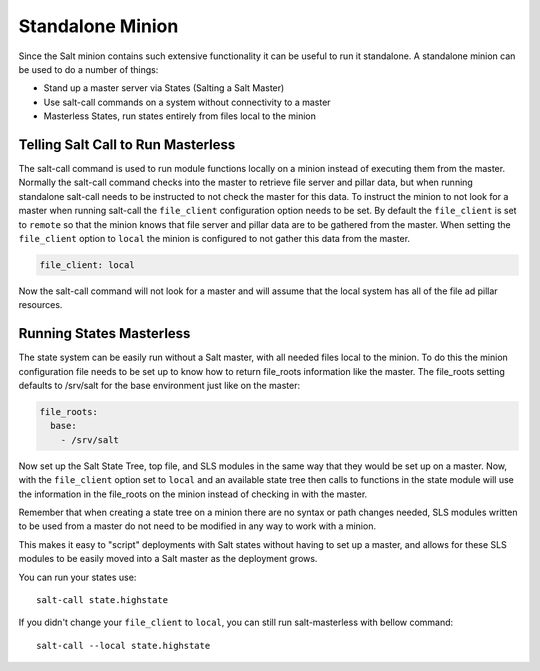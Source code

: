 =================
Standalone Minion
=================

Since the Salt minion contains such extensive functionality it can be useful
to run it standalone. A standalone minion can be used to do a number of
things:

- Stand up a master server via States (Salting a Salt Master)
- Use salt-call commands on a system without connectivity to a master
- Masterless States, run states entirely from files local to the minion

Telling Salt Call to Run Masterless
===================================

The salt-call command is used to run module functions locally on a minion
instead of executing them from the master. Normally the salt-call command
checks into the master to retrieve file server and pillar data, but when running
standalone salt-call needs to be instructed to not check the master for this
data. To instruct the minion to not look for a master when running salt-call
the ``file_client`` configuration option needs to be set. By default the
``file_client`` is set to ``remote`` so that the minion knows that file server
and pillar data are to be gathered from the master. When setting the
``file_client`` option to ``local`` the minion is configured to not gather
this data from the master.

.. code-block:: yaml

    file_client: local

Now the salt-call command will not look for a master and will assume that the
local system has all of the file ad pillar resources.

Running States Masterless
=========================

The state system can be easily run without a Salt master, with all needed files
local to the minion. To do this the minion configuration file needs to be set
up to know how to return file_roots information like the master. The file_roots
setting defaults to /srv/salt for the base environment just like on the master:

.. code-block:: yaml

    file_roots:
      base:
        - /srv/salt

Now set up the Salt State Tree, top file, and SLS modules in the same way that
they would be set up on a master. Now, with the ``file_client`` option set to
``local`` and an available state tree then calls to functions in the state
module will use the information in the file_roots on the minion instead of
checking in with the master.

Remember that when creating a state tree on a minion there are no syntax or
path changes needed, SLS modules written to be used from a master do not need
to be modified in any way to work with a minion.

This makes it easy to "script" deployments with Salt states without having to
set up a master, and allows for these SLS modules to be easily moved into a
Salt master as the deployment grows.

You can run your states use::
    
    salt-call state.highstate

If you didn't change your ``file_client`` to ``local``, you can still run 
salt-masterless with bellow command::

    salt-call --local state.highstate
